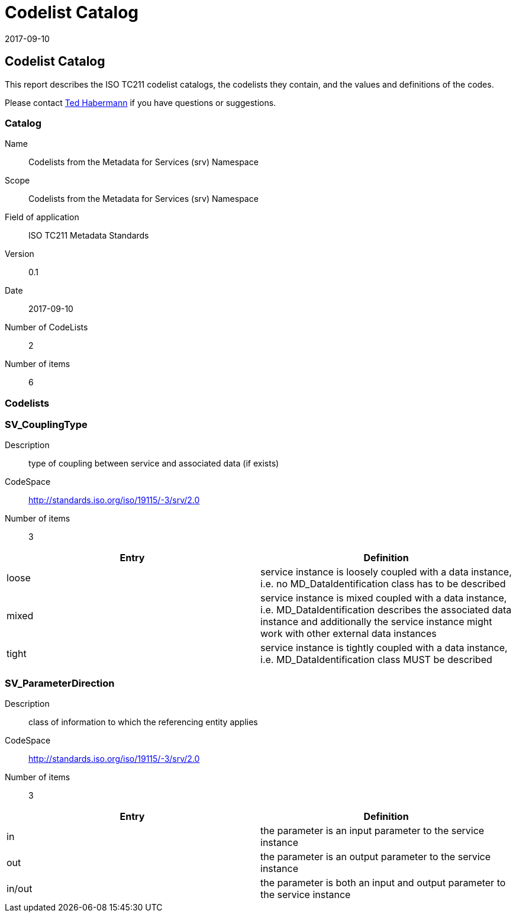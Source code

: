 ﻿= Codelist Catalog
:edition: 0.1
:revdate: 2017-09-10

== Codelist Catalog

This report describes the ISO TC211 codelist catalogs, the codelists they contain,
and the values and definitions of the codes.

Please contact mailto:rehabermann@me.com[Ted Habermann] if you have questions or
suggestions.

=== Catalog

Name:: Codelists from the Metadata for Services (srv) Namespace
Scope:: Codelists from the Metadata for Services (srv) Namespace
Field of application:: ISO TC211 Metadata Standards
Version:: 0.1
Date:: 2017-09-10
Number of CodeLists:: 2
Number of items:: 6

=== Codelists


=== SV_CouplingType

Description:: type of coupling between service and associated data (if exists)
CodeSpace:: http://standards.iso.org/iso/19115/-3/srv/2.0
Number of items:: 3

[%unnumbered]
[options=header,cols=2]
|===
| Entry | Definition

| loose | service instance is loosely coupled with a data instance, i.e. no
MD_DataIdentification class has to be described
| mixed | service instance is mixed coupled with a data instance, i.e.
MD_DataIdentification describes the associated data instance and additionally the
service instance might work with other external data instances
| tight | service instance is tightly coupled with a data instance, i.e.
MD_DataIdentification class MUST be described
|===


=== SV_ParameterDirection

Description:: class of information to which the referencing entity applies
CodeSpace:: http://standards.iso.org/iso/19115/-3/srv/2.0
Number of items:: 3

[%unnumbered]
[options=header,cols=2]
|===
| Entry | Definition

| in | the parameter is an input parameter to the service instance
| out | the parameter is an output parameter to the service instance
| in/out | the parameter is both an input and output parameter to the service instance
|===
